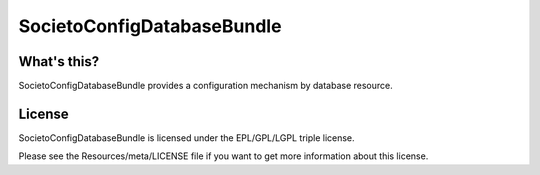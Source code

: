 ===========================
SocietoConfigDatabaseBundle
===========================

------------
What's this?
------------

SocietoConfigDatabaseBundle provides a configuration mechanism by database resource.

-------
License
-------

SocietoConfigDatabaseBundle is licensed under the EPL/GPL/LGPL triple license.

Please see the Resources/meta/LICENSE file if you want to get more information about this license.
